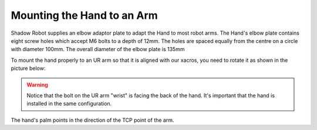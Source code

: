 Mounting the Hand to an Arm
-----------------------------
Shadow Robot supplies an elbow adaptor plate to adapt the Hand to most robot arms. The Hand's elbow plate contains eight screw holes which accept M6 bolts to a depth of 12mm. The holes are spaced equally from the centre on a circle with diameter 100mm. The overall diameter of the elbow plate is 135mm

.. image:: ../img/sh_mounting_hand.png
    :width: 80%
    :align: center
    :alt: Mounting the hand

To mount the hand properly to an UR arm so that it is aligned with our xacros, you need to rotate it as shown in the picture below:

.. image:: ../img/sh_arm_hand.jpg
    :width: 100%
    :align: center
    :alt: Aligning the hand

.. warning:: Notice that the bolt on the UR arm "wrist" is facing the back of the hand. It's important that the hand is installed in the same configuration.

The hand's palm points in the direction of the TCP point of the arm. 
